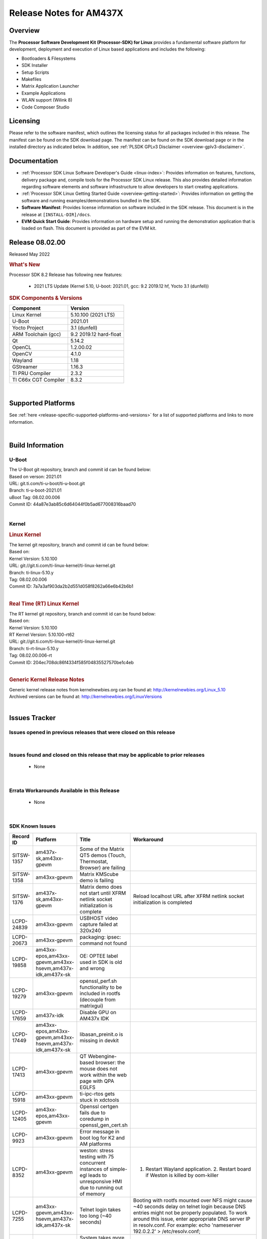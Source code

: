 .. _release-specific-release-notes:

************************************
Release Notes for AM437X
************************************
.. http://processors.wiki.ti.com/index.php/Processor_SDK_Linux_Release_Notes

Overview
========

The **Processor Software Development Kit (Processor-SDK) for Linux**
provides a fundamental software platform for development, deployment and
execution of Linux based applications and includes the following:

-  Bootloaders & Filesystems
-  SDK Installer
-  Setup Scripts
-  Makefiles
-  Matrix Application Launcher
-  Example Applications
-  WLAN support (Wilink 8)
-  Code Composer Studio

Licensing
=========

Please refer to the software manifest, which outlines the licensing
status for all packages included in this release. The manifest can be
found on the SDK download page. The manifest can be found on the SDK
download page or in the installed directory as indicated below. In
addition, see :ref:`PLSDK GPLv3 Disclaimer <overview-gplv3-disclaimer>`.

Documentation
===============
-  :ref:`Processor SDK Linux Software Developer's Guide <linux-index>`: Provides information on features, functions, delivery package and,
   compile tools for the Processor SDK Linux release. This also provides
   detailed information regarding software elements and software
   infrastructure to allow developers to start creating applications.
-  :ref:`Processor SDK Linux Getting Started Guide <overview-getting-started>`: Provides information on getting the software and running
   examples/demonstrations bundled in the SDK.
-  **Software Manifest**: Provides license information on software
   included in the SDK release. This document is in the release at
   ``[INSTALL-DIR]/docs``.
-  **EVM Quick Start Guide**: Provides information on hardware setup and
   running the demonstration application that is loaded on flash. This
   document is provided as part of the EVM kit.

Release 08.02.00
==================

Released May 2022

.. rubric:: What's New
   :name: whats-new

Processor SDK 8.2 Release has following new features:

 - 2021 LTS Update (Kernel 5.10, U-boot: 2021.01, gcc: 9.2 2019.12 hf, Yocto 3.1 (dunfell))


.. _release-specific-sdk-components-versions:

.. rubric:: SDK Components & Versions
   :name: sdk-components-versions

+--------------------------+----------------------------+
| Component                | Version                    |
+==========================+============================+
| Linux Kernel             | 5.10.100 (2021 LTS)        |
+--------------------------+----------------------------+
| U-Boot                   | 2021.01                    |
+--------------------------+----------------------------+
| Yocto Project            | 3.1 (dunfell)              |
+--------------------------+----------------------------+
| ARM Toolchain (gcc)      | 9.2 2019.12 hard-float     |
+--------------------------+----------------------------+
| Qt                       | 5.14.2                     |
+--------------------------+----------------------------+
| OpenCL                   | 1.2.00.02                  |
+--------------------------+----------------------------+
| OpenCV                   | 4.1.0                      |
+--------------------------+----------------------------+
| Wayland                  | 1.18                       |
+--------------------------+----------------------------+
| GStreamer                | 1.16.3                     |
+--------------------------+----------------------------+
| TI PRU Compiler          | 2.3.2                      |
+--------------------------+----------------------------+
| TI C66x CGT Compiler     | 8.3.2                      |
+--------------------------+----------------------------+

|

Supported Platforms
=====================================
See :ref:`here <release-specific-supported-platforms-and-versions>` for a list of supported platforms and links to more information.

|


Build Information
=====================================

.. _release-specific-build-information-u-boot:

U-Boot
-------------------------

| The U-Boot git repository, branch and commit id can be found below:
| Based on verson: 2021.01
| URL: git.ti.com/ti-u-boot/ti-u-boot.git
| Branch: ti-u-boot-2021.01
| uBoot Tag: 08.02.00.006
| Commit ID: 44a87e3ab85c6d64044f0b5ad677008316baad70

|

.. _release-specific-build-information-kernel:

Kernel
-------------------------

.. _release-specific-build-information-linux-kernel:

.. rubric:: Linux Kernel
   :name: linux-kernel

| The kernel git repository, branch and commit id can be found below:
| Based on:
| Kernel Version: 5.10.100
| URL: git://git.ti.com/ti-linux-kernel/ti-linux-kernel.git
| Branch: ti-linux-5.10.y
| Tag: 08.02.00.006
| Commit ID: 7a7a3af903da2b2d551d058f8262a66e6b42b6b1

|

.. _release-specific-build-information-rt-linux-kernel:

.. rubric:: Real Time (RT) Linux Kernel
   :name: real-time-rt-linux-kernel

| The RT kernel git repository, branch and commit id can be found below:
| Based on:
| Kernel Version: 5.10.100
| RT Kernel Version: 5.10.100-rt62
| URL: git://git.ti.com/ti-linux-kernel/ti-linux-kernel.git
| Branch: ti-rt-linux-5.10.y
| Tag: 08.02.00.006-rt
| Commit ID: 204ec708dc86f4334f585f04835527570be1c4eb

|


.. _release-specific-generic-kernel-release-notes:

.. rubric:: Generic Kernel Release Notes
   :name: generic-kernel-release-notes

| Generic kernel release notes from kernelnewbies.org can be found at:
  http://kernelnewbies.org/Linux_5.10
| Archived versions can be found at:
  http://kernelnewbies.org/LinuxVersions

|

Issues Tracker
=====================================

Issues opened in previous releases that were closed on this release
---------------------------------------------------------------------

.. csv-table::
   :header: "Record ID", "Platform", "Title"
   :widths: 15, 30, 100

   SITSW-428,"am437x-sk,am43xx-gpevm","Matrix demo is not running by default"
   SITSW-706,"am437x-idk,am437x-sk","Top level makefile broken in AM437x"
   LCPD-18270,"am43xx-gpevm","Ivi shell test fails. Lib ivi-controller.so and other components are missing from the file system",""

|


Issues found and closed on this release that may be applicable to prior releases
-----------------------------------------------------------------------------------
 - None

|

Errata Workarounds Available in this Release
------------------------------------------------
 - None

|

SDK Known Issues
-----------------
.. csv-table::
   :header: "Record ID", "Platform", "Title", "Workaround"
   :widths: 25, 30, 50, 600

   SITSW-1357,"am437x-sk,am43xx-gpevm","Some of the Matrix QT5 demos (Touch, Thermostat, Browser) are failing",""
   SITSW-1358,"am43xx-gpevm","Matrix KMScube demo is failing",""
   SITSW-1376,"am437x-sk,am43xx-gpevm","Matrix demo does not start until XFRM netlink socket initialization is complete","Reload localhost URL after XFRM netlink socket initialization is completed"
   LCPD-24839,"am43xx-gpevm","USBHOST video capture failed at 320x240",""
   LCPD-20673,"am43xx-gpevm","packaging: ipsec: command not found",""
   LCPD-19858,"am43xx-epos,am43xx-gpevm,am43xx-hsevm,am437x-idk,am437x-sk","OE: OPTEE label used in SDK is old and wrong",""
   LCPD-19279,"am43xx-gpevm","openssl_perf.sh functionality to be included in rootfs (decouple from matrixgui)",""
   LCPD-17659,"am437x-idk","Disable GPU on AM437x IDK",""
   LCPD-17449,"am43xx-epos,am43xx-gpevm,am43xx-hsevm,am437x-idk,am437x-sk","libasan_preinit.o is missing in devkit",""
   LCPD-17413,"am43xx-gpevm","QT Webengine-based browser: the mouse does not work within the web page with QPA EGLFS",""
   LCPD-15918,"am43xx-gpevm","ti-ipc-rtos gets stuck in xdctools",""
   LCPD-12405,"am43xx-epos,am43xx-gpevm","Openssl certgen fails due to coredump in openssl_gen_cert.sh",""
   LCPD-9923,"am43xx-gpevm","Error message in boot log for K2 and AM platforms",""
   LCPD-8352,"am43xx-gpevm","weston: stress testing with 75 concurrent instances of simple-egl leads to unresponsive HMI due to running out of memory","1. Restart Wayland application. 2. Restart board if Weston is killed by oom-killer"
   LCPD-7255,"am43xx-gpevm,am43xx-hsevm,am437x-idk,am437x-sk","Telnet login takes too long (~40 seconds)","Booting with rootfs mounted over NFS might cause ~40 seconds delay on telnet login because DNS entries might not be properly populated. To work around this issue, enter appropriate DNS server IP in resolv.conf. For example:   echo 'nameserver 192.0.2.2' > /etc/resolv.conf;"
   LCPD-7025,"am43xx-gpevm","System takes more than 10 seconds to go from login prompt to system prompt","Automated tests need to account for this boot delay"

|

.. _release-specific-u-boot-known-issues:

U-Boot Known Issues
------------------------
.. csv-table::
   :header: "Record ID","Platform", "Title","Workaround"
   :widths: 15, 30, 70, 30

   "LCPD-25271","am43xx-gpevm","UBoot NAND ECC 8/16 bit read test Fails",""
   "LCPD-18643","am43xx-gpevm,am43xx-hsevm,am437x-idk,am437x-sk","U-Boot: AM473x: Both SPI CS signals get asserted",""
   "LCPD-7864","am43xx-gpevm,am437x-idk,am437x-sk","U-Boot: Ethernet boot fails on AM437x",""


|

.. _release-specific-linux-kernel-known-issues:

Linux Kernel Known Issues
---------------------------
.. csv-table::
   :header: "Record ID", "Priority", "Title", "Component", "Subcomponent", "Platform", "Workaround", "Impact"
   :widths: 5, 10, 70, 10, 5, 20, 35, 20

   LCPD-26694,"P1-Urgent","AM437x PRU Ethernet slowdown from kernel 4.19 -> 5.4/5.10","am437x-idk",""
   LCPD-24650,"P2-High","VPFE sensor capture fails","am43xx-gpevm",""
   LCPD-22355,"P5-Not Prioritized","Update PHY latency values in SDK documentation","Connectivity","","am437x-idk",""
   LCPD-22748,"P5-Not Prioritized","Kernel Panic after shutdown of kernel","Baseport","","am437x-idk","",""
   LCPD-22541,"P5-Not Prioritized","Kernel crash while running docker example","Connectivity","","am437x-idk","",""
   LCPD-21524,"P5-Not Prioritized","Resume taking longer time","Baseport","","am43xx-gpevm","",""
   LCPD-24505,"P3-Medium","KMS properties test failed","Audio & Display","","am43xx-gpevm","",""
   LCPD-20653,"P5-Not Prioritized","ltp: kernel syscall tests fail","Baseport","","am43xx-gpevm","",""
   LCPD-19660,"P4-Low","Remove unused definitions and related code for SV frame MAC address","Connectivity","","am437x-idk","",""
   LCPD-17673,"P3-Medium","No software documentation for the Timer module","Baseport","Timers","am43xx-gpevm","",""
   LCPD-12226,"P3-Medium","mmcsd first write perf decreased on some platforms","Connectivity","","am43xx-gpevm","",""
   LCPD-10974,"P3-Medium","am43xx-gpevm - usb camera gadget shows halting frames","Connectivity","USB","am43xx-gpevm","None",""
   LCPD-7955,"P3-Medium","Uncorrectable Bitflip errors seen after switch to SystemD","Connectivity","GPMC","am43xx-gpevm","Workaround to erase the NAND flash completely if flashed with an incompatible flash writer. SystemD tries to mount all partitions and that is the reason this is being seen now.",""
   LCPD-1207,"P4-Low","AM43XX: CONNECTIVITY: dwc3_omap on am43xx and xhci_plat_hcd on dra7 - removal results in segmentation fault","Connectivity","USB","am43xx-gpevm","",""


|

.. _release-specific-rt-linux-kernel-known-issues:

RT Linux Kernel Known Issues
-----------------------------
   - None
     
|


.. rubric:: Installation and Usage
   :name: installation-and-usage

The :ref:`Software Developer's Guide <linux-index>` provides instructions on how to setup up your Linux development
environment, install the SDK and start your development.  It also includes User's Guides for various Example Applications and Code
Composer Studio.

| 

.. rubric:: Host Support
   :name: host-support

The Processor SDK is developed, built and verified on Ubuntu 16.04 and 18.04. Details on how to create a virtual machine to load Ubuntu
are described in :ref:`this page <how-to-build-a-ubuntu-linux-host-under-vmware>`.


.. note::
   Processor SDK Installer is 64-bit, and installs only on 64-bit host
   machine. Support for 32-bit host is dropped as Linaro toolchain is
   available only for 64-bit machines

| 
